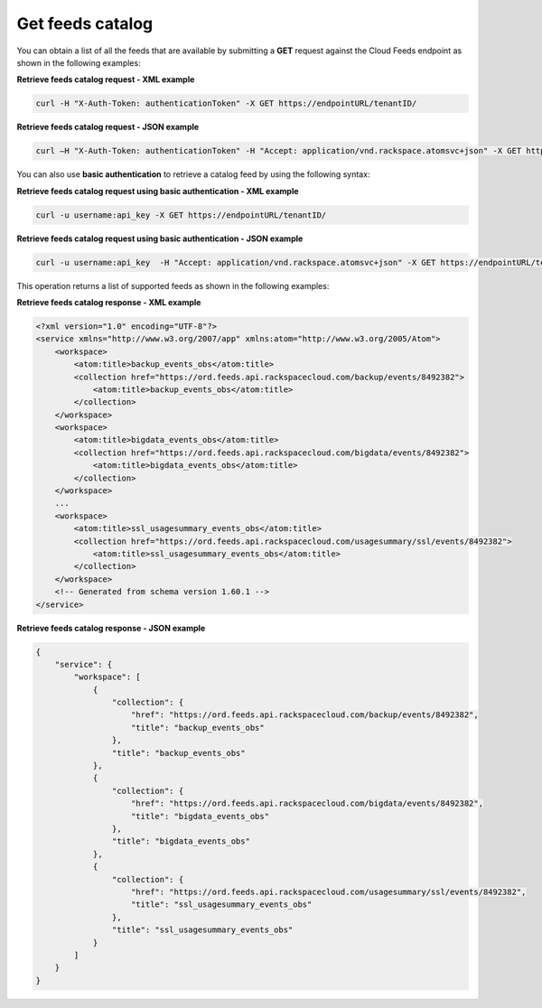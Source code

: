 .. _get-feeds-catalog:

Get feeds catalog
~~~~~~~~~~~~~~~~~~~~~~

You can obtain a list of all the feeds that are available by submitting
a **GET** request against the Cloud Feeds endpoint as shown in the
following examples:

 
**Retrieve feeds catalog request - XML example**

.. code::  

    curl -H "X-Auth-Token: authenticationToken" -X GET https://endpointURL/tenantID/

 
**Retrieve feeds catalog request - JSON example**

.. code::  

    curl –H "X-Auth-Token: authenticationToken" -H "Accept: application/vnd.rackspace.atomsvc+json" -X GET https://endpointURL/tenantID/

You can also use **basic authentication** to retrieve a catalog feed by
using the following syntax:

 
**Retrieve feeds catalog request using basic authentication
- XML example**

.. code::  

    curl -u username:api_key -X GET https://endpointURL/tenantID/

 
**Retrieve feeds catalog request using basic authentication
- JSON example**

.. code::  

    curl -u username:api_key  -H "Accept: application/vnd.rackspace.atomsvc+json" -X GET https://endpointURL/tenantID/

This operation returns a list of supported feeds as shown in the
following examples:

 
**Retrieve feeds catalog response - XML example**

.. code::  

    <?xml version="1.0" encoding="UTF-8"?>
    <service xmlns="http://www.w3.org/2007/app" xmlns:atom="http://www.w3.org/2005/Atom">
        <workspace>
            <atom:title>backup_events_obs</atom:title>
            <collection href="https://ord.feeds.api.rackspacecloud.com/backup/events/8492382">
                <atom:title>backup_events_obs</atom:title>
            </collection>
        </workspace>
        <workspace>
            <atom:title>bigdata_events_obs</atom:title>
            <collection href="https://ord.feeds.api.rackspacecloud.com/bigdata/events/8492382">
                <atom:title>bigdata_events_obs</atom:title>
            </collection>
        </workspace>
        ...
        <workspace>
            <atom:title>ssl_usagesummary_events_obs</atom:title>
            <collection href="https://ord.feeds.api.rackspacecloud.com/usagesummary/ssl/events/8492382">
                <atom:title>ssl_usagesummary_events_obs</atom:title>
            </collection>
        </workspace>
        <!-- Generated from schema version 1.60.1 -->
    </service>

 
**Retrieve feeds catalog response - JSON example**

.. code::  

    {
        "service": {
            "workspace": [
                {
                    "collection": {
                        "href": "https://ord.feeds.api.rackspacecloud.com/backup/events/8492382",
                        "title": "backup_events_obs"
                    },
                    "title": "backup_events_obs"
                },
                {
                    "collection": {
                        "href": "https://ord.feeds.api.rackspacecloud.com/bigdata/events/8492382",
                        "title": "bigdata_events_obs"
                    },
                    "title": "bigdata_events_obs"
                },
                {
                    "collection": {
                        "href": "https://ord.feeds.api.rackspacecloud.com/usagesummary/ssl/events/8492382",
                        "title": "ssl_usagesummary_events_obs"
                    },
                    "title": "ssl_usagesummary_events_obs"
                }
            ]
        }
    }
